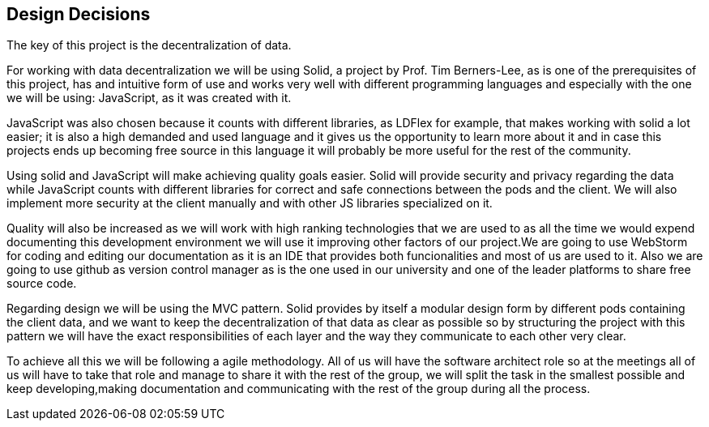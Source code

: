 [[section-design-decisions]]
== Design Decisions


The key of this project is the decentralization of data.

For working with data decentralization we will be using Solid, a project by Prof. Tim Berners-Lee, as is one of the
prerequisites of this project, has and intuitive form of use and works very well with different programming languages
and especially with the one we will be using: JavaScript, as it was created with it.

JavaScript was also chosen because it counts with different libraries, as LDFlex for example, that makes working with
solid a lot easier; it is also a high demanded and used language and it gives us the opportunity to learn more about it
and in case this projects ends up becoming free source in this language it will probably be more useful for the
rest of the community.

Using solid and JavaScript will make achieving quality goals easier. Solid will provide security and privacy regarding
the data while JavaScript counts with different libraries for correct and safe connections between the pods and the
client.
We will also implement more security at the client manually and with other JS libraries specialized on it.

Quality will also be increased as we will work with high ranking technologies that we are used to as all the time we
would expend documenting this development environment we will use it improving other factors of our project.We are
going to use WebStorm for coding and editing our documentation as it is an IDE that provides both funcionalities and
most of us are used to it. Also we are going to use github as version control manager as is the one used in our
university and one of the leader platforms to share free source code.

Regarding design we will be using the MVC pattern. Solid provides by itself a modular design form by different pods
containing the client data, and we want to keep the decentralization of that data as clear as possible so by structuring
the project with this pattern we will have the exact responsibilities of each layer and the way they communicate to
each other very clear.

To achieve all this we will be following a agile methodology. All of us will have the software architect role so at
the meetings all of us will have to take that role and manage to share it with the rest of the group, we will split
the task in the smallest possible and keep developing,making documentation and communicating with the rest of the group
during all the process.
